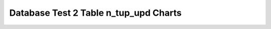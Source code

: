 ================================================================================
Database Test 2 Table n_tup_upd Charts
================================================================================

.. image:: ../table-stat-customer-n_tup_upd.png
   :target: ../table-stat-customer-n_tup_upd.png
   :width: 100%

.. image:: ../table-stat-district-n_tup_upd.png
   :target: ../table-stat-district-n_tup_upd.png
   :width: 100%

.. image:: ../table-stat-history-n_tup_upd.png
   :target: ../table-stat-history-n_tup_upd.png
   :width: 100%

.. image:: ../table-stat-item-n_tup_upd.png
   :target: ../table-stat-item-n_tup_upd.png
   :width: 100%

.. image:: ../table-stat-new_order-n_tup_upd.png
   :target: ../table-stat-new_order-n_tup_upd.png
   :width: 100%

.. image:: ../table-stat-order_line-n_tup_upd.png
   :target: ../table-stat-order_line-n_tup_upd.png
   :width: 100%

.. image:: ../table-stat-orders-n_tup_upd.png
   :target: ../table-stat-orders-n_tup_upd.png
   :width: 100%

.. image:: ../table-stat-stock-n_tup_upd.png
   :target: ../table-stat-stock-n_tup_upd.png
   :width: 100%

.. image:: ../table-stat-warehouse-n_tup_upd.png
   :target: ../table-stat-warehouse-n_tup_upd.png
   :width: 100%
